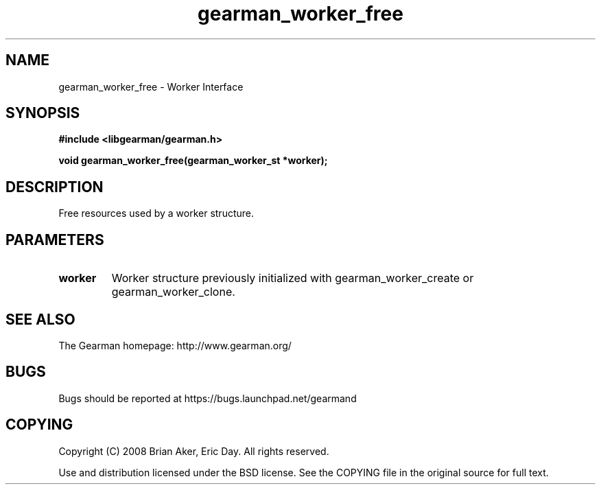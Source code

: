 .TH gearman_worker_free 3 2009-06-01 "Gearman" "Gearman"
.SH NAME
gearman_worker_free \- Worker Interface
.SH SYNOPSIS
.B #include <libgearman/gearman.h>
.sp
.BI "void gearman_worker_free(gearman_worker_st *worker);"
.SH DESCRIPTION
Free resources used by a worker structure.
.SH PARAMETERS
.TP
.BR worker
Worker structure previously initialized with
gearman_worker_create or gearman_worker_clone.
.SH "SEE ALSO"
The Gearman homepage: http://www.gearman.org/
.SH BUGS
Bugs should be reported at https://bugs.launchpad.net/gearmand
.SH COPYING
Copyright (C) 2008 Brian Aker, Eric Day. All rights reserved.

Use and distribution licensed under the BSD license. See the COPYING file in the original source for full text.
